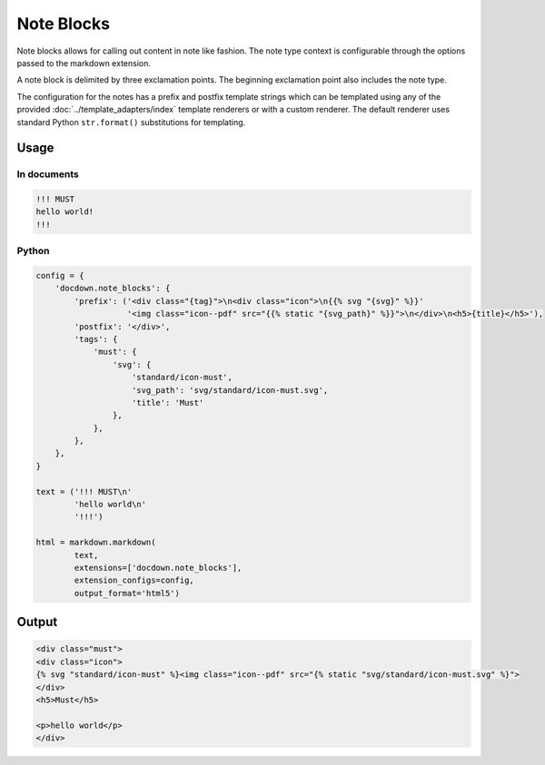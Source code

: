 ######################
Note Blocks
######################

Note blocks allows for calling out content in note like fashion. The note type context is configurable through the options
passed to the markdown extension.

A note block is delimited by three exclamation points. The beginning exclamation point also includes the note type.

The configuration for the notes has a prefix and postfix template strings which can be templated using
any of the provided :doc:`../template_adapters/index` template renderers or with a custom renderer.  The default
renderer uses standard Python ``str.format()`` substitutions for templating.

=======
Usage
=======
In documents
-------------

.. code-block:: html

   !!! MUST
   hello world!
   !!!

Python
--------------

.. code-block:: python

    config = {
        'docdown.note_blocks': {
            'prefix': ('<div class="{tag}">\n<div class="icon">\n{{% svg "{svg}" %}}'
                       '<img class="icon--pdf" src="{{% static "{svg_path}" %}}">\n</div>\n<h5>{title}</h5>'),
            'postfix': '</div>',
            'tags': {
                'must': {
                    'svg': {
                        'standard/icon-must',
                        'svg_path': 'svg/standard/icon-must.svg',
                        'title': 'Must'
                    },
                },
            },
        },
    }

    text = ('!!! MUST\n'
            'hello world\n'
            '!!!')

    html = markdown.markdown(
            text,
            extensions=['docdown.note_blocks'],
            extension_configs=config,
            output_format='html5')

=======
Output
=======

.. code-block:: html

   <div class="must">
   <div class="icon">
   {% svg "standard/icon-must" %}<img class="icon--pdf" src="{% static "svg/standard/icon-must.svg" %}">
   </div>
   <h5>Must</h5>

   <p>hello world</p>
   </div>
